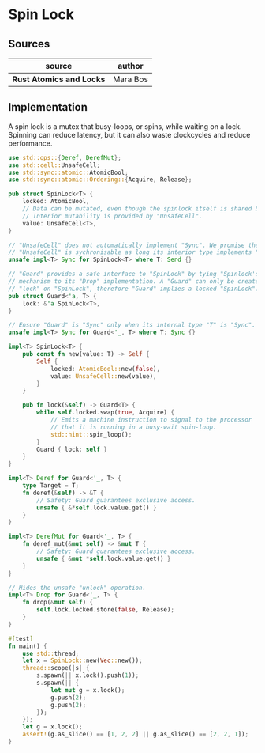 * Spin Lock

** Sources

| source                   | author   |
|--------------------------+----------|
| *Rust Atomics and Locks* | Mara Bos |

** Implementation

A spin lock is a mutex that busy-loops, or spins, while waiting on a lock. Spinning can
reduce latency, but it can also waste clockcycles and reduce performance.

#+begin_src rust
  use std::ops::{Deref, DerefMut};
  use std::cell::UnsafeCell;
  use std::sync::atomic::AtomicBool;
  use std::sync::atomic::Ordering::{Acquire, Release};

  pub struct SpinLock<T> {
      locked: AtomicBool,
      // Data can be mutated, even though the spinlock itself is shared by immutable reference.
      // Interior mutability is provided by "UnsafeCell".
      value: UnsafeCell<T>,
  }

  // "UnsafeCell" does not automatically implement "Sync". We promise the compiler that
  // "UnsafeCell" is sychronisable as long its interior type implements "Send".
  unsafe impl<T> Sync for SpinLock<T> where T: Send {}

  // "Guard" provides a safe interface to "SpinLock" by tying "Spinlock's" unlocking
  // mechanism to its "Drop" implementation. A "Guard" can only be created by calling
  // "lock" on "SpinLock", therefore "Guard" implies a locked "SpinLock".
  pub struct Guard<'a, T> {
      lock: &'a SpinLock<T>,
  }

  // Ensure "Guard" is "Sync" only when its internal type "T" is "Sync".
  unsafe impl<T> Sync for Guard<'_, T> where T: Sync {}

  impl<T> SpinLock<T> {
      pub const fn new(value: T) -> Self {
          Self {
              locked: AtomicBool::new(false),
              value: UnsafeCell::new(value),
          }
      }

      pub fn lock(&self) -> Guard<T> {
          while self.locked.swap(true, Acquire) {
              // Emits a machine instruction to signal to the processor
              // that it is running in a busy-wait spin-loop.
              std::hint::spin_loop();
          }
          Guard { lock: self }
      }
  }

  impl<T> Deref for Guard<'_, T> {
      type Target = T;
      fn deref(&self) -> &T {
          // Safety: Guard guarantees exclusive access.
          unsafe { &*self.lock.value.get() }
      }
  }

  impl<T> DerefMut for Guard<'_, T> {
      fn deref_mut(&mut self) -> &mut T {
          // Safety: Guard guarantees exclusive access.
          unsafe { &mut *self.lock.value.get() }
      }
  }

  // Hides the unsafe "unlock" operation.
  impl<T> Drop for Guard<'_, T> {
      fn drop(&mut self) {
          self.lock.locked.store(false, Release);
      }
  }

  #[test]
  fn main() {
      use std::thread;
      let x = SpinLock::new(Vec::new());
      thread::scope(|s| {
          s.spawn(|| x.lock().push(1));
          s.spawn(|| {
              let mut g = x.lock();
              g.push(2);
              g.push(2);
          });
      });
      let g = x.lock();
      assert!(g.as_slice() == [1, 2, 2] || g.as_slice() == [2, 2, 1]);
  }
#+end_src
